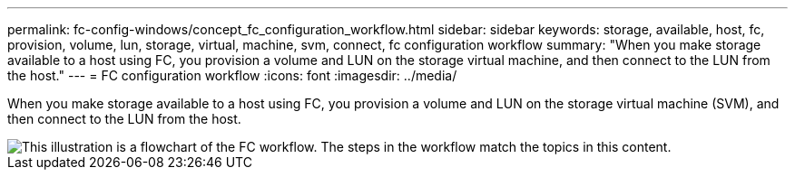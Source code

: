 ---
permalink: fc-config-windows/concept_fc_configuration_workflow.html
sidebar: sidebar
keywords: storage, available, host, fc, provision, volume, lun, storage, virtual, machine, svm, connect, fc configuration workflow
summary: "When you make storage available to a host using FC, you provision a volume and LUN on the storage virtual machine, and then connect to the LUN from the host."
---
= FC configuration workflow
:icons: font
:imagesdir: ../media/

[.lead]
When you make storage available to a host using FC, you provision a volume and LUN on the storage virtual machine (SVM), and then connect to the LUN from the host.

image::../media/fc_windows_workflow.png[This illustration is a flowchart of the FC workflow. The steps in the workflow match the topics in this content.]
